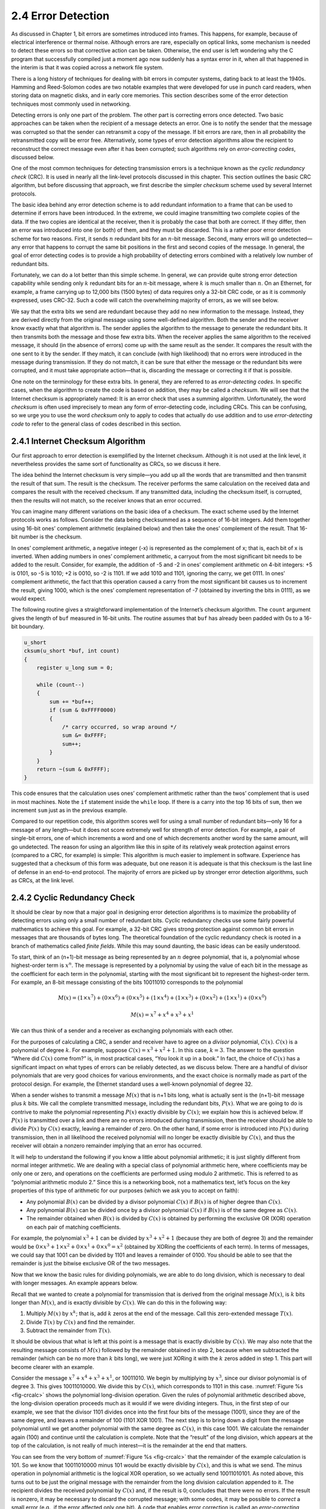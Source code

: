 2.4 Error Detection
===================

As discussed in Chapter 1, bit errors are sometimes introduced into
frames. This happens, for example, because of electrical interference or
thermal noise. Although errors are rare, especially on optical links,
some mechanism is needed to detect these errors so that corrective
action can be taken. Otherwise, the end user is left wondering why the C
program that successfully compiled just a moment ago now suddenly has a
syntax error in it, when all that happened in the interim is that it was
copied across a network file system.

There is a long history of techniques for dealing with bit errors in
computer systems, dating back to at least the 1940s. Hamming and
Reed-Solomon codes are two notable examples that were developed for use
in punch card readers, when storing data on magnetic disks, and in early
core memories. This section describes some of the error detection
techniques most commonly used in networking.

Detecting errors is only one part of the problem. The other part is
correcting errors once detected. Two basic approaches can be taken when
the recipient of a message detects an error. One is to notify the sender
that the message was corrupted so that the sender can retransmit a copy
of the message. If bit errors are rare, then in all probability the
retransmitted copy will be error free. Alternatively, some types of
error detection algorithms allow the recipient to reconstruct the
correct message even after it has been corrupted; such algorithms rely
on *error-correcting codes*, discussed below.

One of the most common techniques for detecting transmission errors is a
technique known as the *cyclic redundancy check* (CRC). It is used in
nearly all the link-level protocols discussed in this chapter. This
section outlines the basic CRC algorithm, but before discussing that
approach, we first describe the simpler *checksum* scheme used by
several Internet protocols.

The basic idea behind any error detection scheme is to add redundant
information to a frame that can be used to determine if errors have been
introduced. In the extreme, we could imagine transmitting two complete
copies of the data. If the two copies are identical at the receiver,
then it is probably the case that both are correct. If they differ, then
an error was introduced into one (or both) of them, and they must be
discarded. This is a rather poor error detection scheme for two reasons.
First, it sends :math:`n` redundant bits for an :math:`n`-bit message. Second, many
errors will go undetected—any error that happens to corrupt the same bit
positions in the first and second copies of the message. In general, the
goal of error detecting codes is to provide a high probability of
detecting errors combined with a relatively low number of redundant
bits.

Fortunately, we can do a lot better than this simple scheme. In
general, we can provide quite strong error detection capability while
sending only :math:`k` redundant bits for an :math:`n`-bit message,
where :math:`k` is much smaller than :math:`n`. On an Ethernet, for
example, a frame carrying up to 12,000 bits (1500 bytes) of data
requires only a 32-bit CRC code, or as it is commonly expressed, uses
CRC-32. Such a code will catch the overwhelming majority of errors, as
we will see below.

We say that the extra bits we send are redundant because they add no new
information to the message. Instead, they are derived directly from the
original message using some well-defined algorithm. Both the sender and
the receiver know exactly what that algorithm is. The sender applies the
algorithm to the message to generate the redundant bits. It then
transmits both the message and those few extra bits. When the receiver
applies the same algorithm to the received message, it should (in the
absence of errors) come up with the same result as the sender. It
compares the result with the one sent to it by the sender. If they
match, it can conclude (with high likelihood) that no errors were
introduced in the message during transmission. If they do not match, it
can be sure that either the message or the redundant bits were
corrupted, and it must take appropriate action—that is, discarding the
message or correcting it if that is possible.

One note on the terminology for these extra bits. In general, they are
referred to as *error-detecting codes*. In specific cases, when the
algorithm to create the code is based on addition, they may be called a
*checksum*. We will see that the Internet checksum is appropriately
named: It is an error check that uses a summing algorithm.
Unfortunately, the word *checksum* is often used imprecisely to mean any
form of error-detecting code, including CRCs. This can be confusing, so
we urge you to use the word *checksum* only to apply to codes that
actually do use addition and to use *error-detecting code* to refer to
the general class of codes described in this section.

2.4.1 Internet Checksum Algorithm
---------------------------------

Our first approach to error detection is exemplified by the Internet
checksum. Although it is not used at the link level, it nevertheless
provides the same sort of functionality as CRCs, so we discuss it here.

The idea behind the Internet checksum is very simple—you add up all the
words that are transmitted and then transmit the result of that sum. The
result is the checksum. The receiver performs the same calculation on
the received data and compares the result with the received checksum. If
any transmitted data, including the checksum itself, is corrupted, then
the results will not match, so the receiver knows that an error
occurred.

You can imagine many different variations on the basic idea of a
checksum. The exact scheme used by the Internet protocols works as
follows. Consider the data being checksummed as a sequence of 16-bit
integers. Add them together using 16-bit ones’ complement arithmetic
(explained below) and then take the ones’ complement of the result. That
16-bit number is the checksum.

In ones’ complement arithmetic, a negative integer (-x) is represented
as the complement of x; that is, each bit of x is inverted. When adding
numbers in ones’ complement arithmetic, a carryout from the most
significant bit needs to be added to the result. Consider, for example,
the addition of -5 and -2 in ones’ complement arithmetic on 4-bit
integers: +5 is 0101, so -5 is 1010; +2 is 0010, so -2 is 1101. If we
add 1010 and 1101, ignoring the carry, we get 0111. In ones’ complement
arithmetic, the fact that this operation caused a carry from the most
significant bit causes us to increment the result, giving 1000, which is
the ones’ complement representation of -7 (obtained by inverting the
bits in 0111), as we would expect.

The following routine gives a straightforward implementation of the
Internet’s checksum algorithm. The ``count`` argument gives the length
of ``buf`` measured in 16-bit units. The routine assumes that ``buf``
has already been padded with 0s to a 16-bit boundary.

.. code-block:: c

   u_short
   cksum(u_short *buf, int count)
   {
       register u_long sum = 0;

       while (count--)
       {
           sum += *buf++;
           if (sum & 0xFFFF0000)
           {
               /* carry occurred, so wrap around */
               sum &= 0xFFFF;
               sum++;
           }
       }
       return ~(sum & 0xFFFF);
   }

This code ensures that the calculation uses ones’ complement arithmetic
rather than the twos’ complement that is used in most machines. Note the
``if`` statement inside the ``while`` loop. If there is a carry into the
top 16 bits of ``sum``, then we increment ``sum`` just as in the
previous example.

Compared to our repetition code, this algorithm scores well for using a
small number of redundant bits—only 16 for a message of any length—but
it does not score extremely well for strength of error detection. For
example, a pair of single-bit errors, one of which increments a word and
one of which decrements another word by the same amount, will go
undetected. The reason for using an algorithm like this in spite of its
relatively weak protection against errors (compared to a CRC, for
example) is simple: This algorithm is much easier to implement in
software. Experience has suggested that a checksum of this form was
adequate, but one reason it is adequate is that this checksum is the
last line of defense in an end-to-end protocol. The majority of errors
are picked up by stronger error detection algorithms, such as CRCs, at
the link level.

2.4.2 Cyclic Redundancy Check
-----------------------------

It should be clear by now that a major goal in designing error detection
algorithms is to maximize the probability of detecting errors using only
a small number of redundant bits. Cyclic redundancy checks use some
fairly powerful mathematics to achieve this goal. For example, a 32-bit
CRC gives strong protection against common bit errors in messages that
are thousands of bytes long. The theoretical foundation of the cyclic
redundancy check is rooted in a branch of mathematics called *finite
fields*. While this may sound daunting, the basic ideas can be easily
understood.

To start, think of an (n+1)-bit message as being represented by an :math:`n`
degree polynomial, that is, a polynomial whose highest-order term is
:math:`x^{n}`. The message is represented by a polynomial by using the
value of each bit in the message as the coefficient for each term in
the polynomial, starting with the most significant bit to represent
the highest-order term. For example, an 8-bit message consisting of
the bits 10011010 corresponds to the polynomial

.. math::

   M(x) = (1 \times x^7) + (0 \times x^6) + (0 \times x^5) + (1 \times
   x^4 )+ (1 \times x^3) + (0 \times x^2) + (1 \times x^1) + (0 \times x^0)

.. math::

   M(x) = x^7 + x^4 + x^3 + x^1

We can thus think of a sender and a receiver as exchanging polynomials
with each other.

For the purposes of calculating a CRC, a sender and receiver have to
agree on a *divisor* polynomial, :math:`C(x)`. :math:`C(x)` is a polynomial of
degree :math:`k`. For example, suppose :math:`C(x) = x^3 + x^2 + 1`.
In this case, :math:`k=3`. The answer to the question “Where did :math:`C(x)`
come from?” is, in most
practical cases, “You look it up in a book.” In fact, the choice of
:math:`C(x)` has a significant impact on what types of errors can be reliably
detected, as we discuss below. There are a handful of divisor
polynomials that are very good choices for various environments, and the
exact choice is normally made as part of the protocol design. For
example, the Ethernet standard uses a well-known polynomial of
degree 32.

When a sender wishes to transmit a message :math:`M(x)`
that is n+1 bits long, what is actually sent is the (n+1)-bit message
plus :math:`k` bits. We call the complete transmitted message, including the
redundant bits, :math:`P(x)`. What we are going to do is contrive to make the
polynomial representing :math:`P(x)` exactly divisible by :math:`C(x)`; we explain
how this is achieved below. If :math:`P(x)` is transmitted over a link and
there are no errors introduced during transmission, then the receiver
should be able to divide :math:`P(x)` by :math:`C(x)` exactly, leaving a remainder
of zero. On the other hand, if some error is introduced into :math:`P(x)`
during transmission, then in all likelihood the received polynomial will
no longer be exactly divisible by :math:`C(x)`, and thus the receiver will
obtain a nonzero remainder implying that an error has occurred.

It will help to understand the following if you know a little about
polynomial arithmetic; it is just slightly different from normal integer
arithmetic. We are dealing with a special class of polynomial arithmetic
here, where coefficients may be only one or zero, and operations on the
coefficients are performed using modulo 2 arithmetic. This is referred
to as “polynomial arithmetic modulo 2.” Since this is a networking book,
not a mathematics text, let’s focus on the key properties of this type
of arithmetic for our purposes (which we ask you to accept on faith):

- Any polynomial :math:`B(x)` can be divided by a divisor polynomial
  :math:`C(x)` if :math:`B(x)` is of higher degree than :math:`C(x)`.

- Any polynomial :math:`B(x)` can be divided once by a divisor
  polynomial :math:`C(x)` if :math:`B(x)` is of the same degree as :math:`C(x)`.

- The remainder obtained when :math:`B(x)` is divided by :math:`C(x)` is
  obtained by performing the exclusive OR (XOR) operation on each pair
  of matching coefficients.

For example, the polynomial :math:`x^3 + 1` can be divided by :math:`x^3 + x^2 + 1`
(because they are both of degree 3) and the remainder would be
:math:`0 \times x^3 + 1 \times x^2 + 0 \times x^1 + 0 \times x^0 = x^2`
(obtained by XORing the coefficients of each term). In terms of
messages, we could say that 1001 can be divided by 1101 and leaves a
remainder of 0100. You should be able to see that the remainder is just
the bitwise exclusive OR of the two messages.

Now that we know the basic rules for dividing polynomials, we are able
to do long division, which is necessary to deal with longer messages. An
example appears below.

Recall that we wanted to create a polynomial for transmission that is
derived from the original message :math:`M(x)`, is :math:`k` bits longer than
:math:`M(x)`, and is exactly divisible by :math:`C(x)`. We can do this in the
following way:

1. Multiply :math:`M(x)` by :math:`x^{k}`;
   that is, add :math:`k` zeros at the end of the message. Call this zero-extended message :math:`T(x)`.

2. Divide :math:`T(x)` by :math:`C(x)` and find the remainder.

3. Subtract the remainder from :math:`T(x)`.

It should be obvious that what is left at this point is a message that
is exactly divisible by :math:`C(x)`. We may also note that the
resulting message consists of :math:`M(x)` followed by the remainder
obtained in step 2, because when we subtracted the remainder (which
can be no more than :math:`k` bits long), we were just XORing it with
the :math:`k` zeros added in step 1. This part will become clearer
with an example.

Consider the message :math:`x^7 + x^4 + x^3 + x^1`, or 10011010.  We
begin by multiplying by :math:`x^3`, since our divisor polynomial is
of degree 3. This gives 10011010000.  We divide this by :math:`C(x)`,
which corresponds to 1101 in this case.  :numref:`Figure %s
<fig-crcalc>` shows the polynomial long-division operation.  Given the
rules of polynomial arithmetic described above, the long-division
operation proceeds much as it would if we were dividing
integers. Thus, in the first step of our example, we see that the
divisor 1101 divides once into the first four bits of the message
(1001), since they are of the same degree, and leaves a remainder of
100 (1101 XOR 1001). The next step is to bring down a digit from the
message polynomial until we get another polynomial with the same
degree as :math:`C(x)`, in this case 1001. We calculate the remainder
again (100) and continue until the calculation is complete. Note that
the “result” of the long division, which appears at the top of the
calculation, is not really of much interest—it is the remainder at the
end that matters.

You can see from the very bottom of :numref:`Figure %s <fig-crcalc>` that the
remainder of the example calculation is 101. So we know that 10011010000
minus 101 would be exactly divisible by :math:`C(x)`, and this is what we
send. The minus operation in polynomial arithmetic is the logical XOR
operation, so we actually send 10011010101. As noted above, this turns
out to be just the original message with the remainder from the long
division calculation appended to it. The recipient divides the received
polynomial by :math:`C(x)` and, if the result is 0, concludes that there were
no errors. If the result is nonzero, it may be necessary to discard the
corrupted message; with some codes, it may be possible to *correct* a
small error (e.g., if the error affected only one bit). A code that
enables error correction is called an *error-correcting code* (ECC).

.. _fig-crcalc:
.. figure:: figures/f02-15-9780123850591.png
   :width: 400px
   :align: center

   CRC calculation using polynomial long division.

Now we will consider the question of where the polynomial :math:`C(x)`
comes from. Intuitively, the idea is to select this polynomial so that
it is very unlikely to divide evenly into a message that has errors
introduced into it. If the transmitted message is :math:`P(x)`, we may
think of the introduction of errors as the addition of another
polynomial :math:`E(x)`, so the recipient sees :math:`P(x) +
E(x)`. The only way that an error could slip by undetected would be if
the received message could be evenly divided by :math:`C(x)`, and
since we know that :math:`P(x)` can be evenly divided by :math:`C(x)`,
this could only happen if :math:`E(x)` can be divided evenly by
:math:`C(x)`. The trick is to pick :math:`C(x)` so that this is very
unlikely for common types of errors.

One common type of error is a single-bit error, which can be expressed
as :math:`E(x) = x^i` when it affects bit position *i*. If we select
:math:`C(x)` such that the first and the last term (that is, the :math:`x^k`
and :math:`x^0` terms) are nonzero, then we already have a two-term
polynomial that
cannot divide evenly into the one term :math:`E(x)`. Such a :math:`C(x)` can,
therefore, detect all single-bit errors. In general, it is possible to
prove that the following types of errors can be detected by a :math:`C(x)`
with the stated properties:

- All single-bit errors, as long as the :math:`x^{k}` and :math:`x^{0}` terms have nonzero coefficients

- All double-bit errors, as long as :math:`C(x)` has a factor with at least three terms

- Any odd number of errors, as long as :math:`C(x)` contains the factor :math:`(x + 1)`

- Any “burst” error (i.e., sequence of consecutive errored bits) for
  which the length of the burst is less than :math:`k` bits (Most burst
  errors of length greater than :math:`k` bits can also be detected.)

Six versions of :math:`C(x)` are widely used in link-level protocols. For
example, Ethernet uses CRC-32, which is defined as follows:

-  CRC-32 = :math:`x^{32} + x^{26} + x^{23} + x^{22} + x^{16} +
   x^{12} + x^{11} + x^{10} + x^8 + x^7 + x^5 + x^4 + x^2 + x + 1`

We have mentioned that it is possible to use codes that not only detect
the presence of errors but also enable errors to be corrected. Since the
details of such codes require yet more complex mathematics than that
required to understand CRCs, we will not dwell on them here. However, it
is worth considering the merits of correction versus detection.

At first glance, it would seem that correction is always better, since
with detection we are forced to throw away the message and, in general,
ask for another copy to be transmitted. This uses up bandwidth and may
introduce latency while waiting for the retransmission. However, there
is a downside to correction, as it generally requires a greater number
of redundant bits to send an error-correcting code that is as strong
(that is, able to cope with the same range of errors) as a code that
only detects errors. Thus, while error detection requires more bits to
be sent when errors occur, error correction requires more bits to be
sent *all the time*. As a result, error correction tends to be most
useful when (1) errors are quite probable, as they may be, for example,
in a wireless environment, or (2) the cost of retransmission is too
high, for example, because of the latency involved retransmitting a
packet over a satellite link.

The use of error-correcting codes in networking is sometimes referred to
as *forward error correction* (FEC) because the correction of errors is
handled “in advance” by sending extra information, rather than waiting
for errors to happen and dealing with them later by retransmission. FEC
is commonly used in wireless networks such as 802.11.

Finally, we note that the CRC algorithm, while seemingly complex, is
easily implemented in hardware using a :math:`k`\ -bit shift register
and XOR gates. The number of bits in the shift register equals the
degree of the generator polynomial (:math:`k`). :numref:`Figure %s
<fig-crc-hard>` shows the hardware that would be used for the
generator :math:`x^3 + x^2 + 1` from our previous example. The message
is shifted in from the left, beginning with the most significant bit
and ending with the string of :math:`k` zeros that is attached to the
message, just as in the long division example. When all the bits have
been shifted in and appropriately XORed, the register contains the
remainder—that is, the CRC (most significant bit on the right). The
position of the XOR gates is determined as follows: If the bits in the
shift register are labeled 0 through :math:`k-1`, left to right, then
put an XOR gate in front of bit :math:`n` if there is a term
:math:`x^n` in the generator polynomial.  Thus, we see an XOR gate in
front of positions 0 and 2 for the generator :math:`x^3 + x^2 + x^0`.

.. _fig-crc-hard:
.. figure:: figures/f02-16-9780123850591.png
   :width: 350px
   :align: center

   CRC calculation using shift register.
